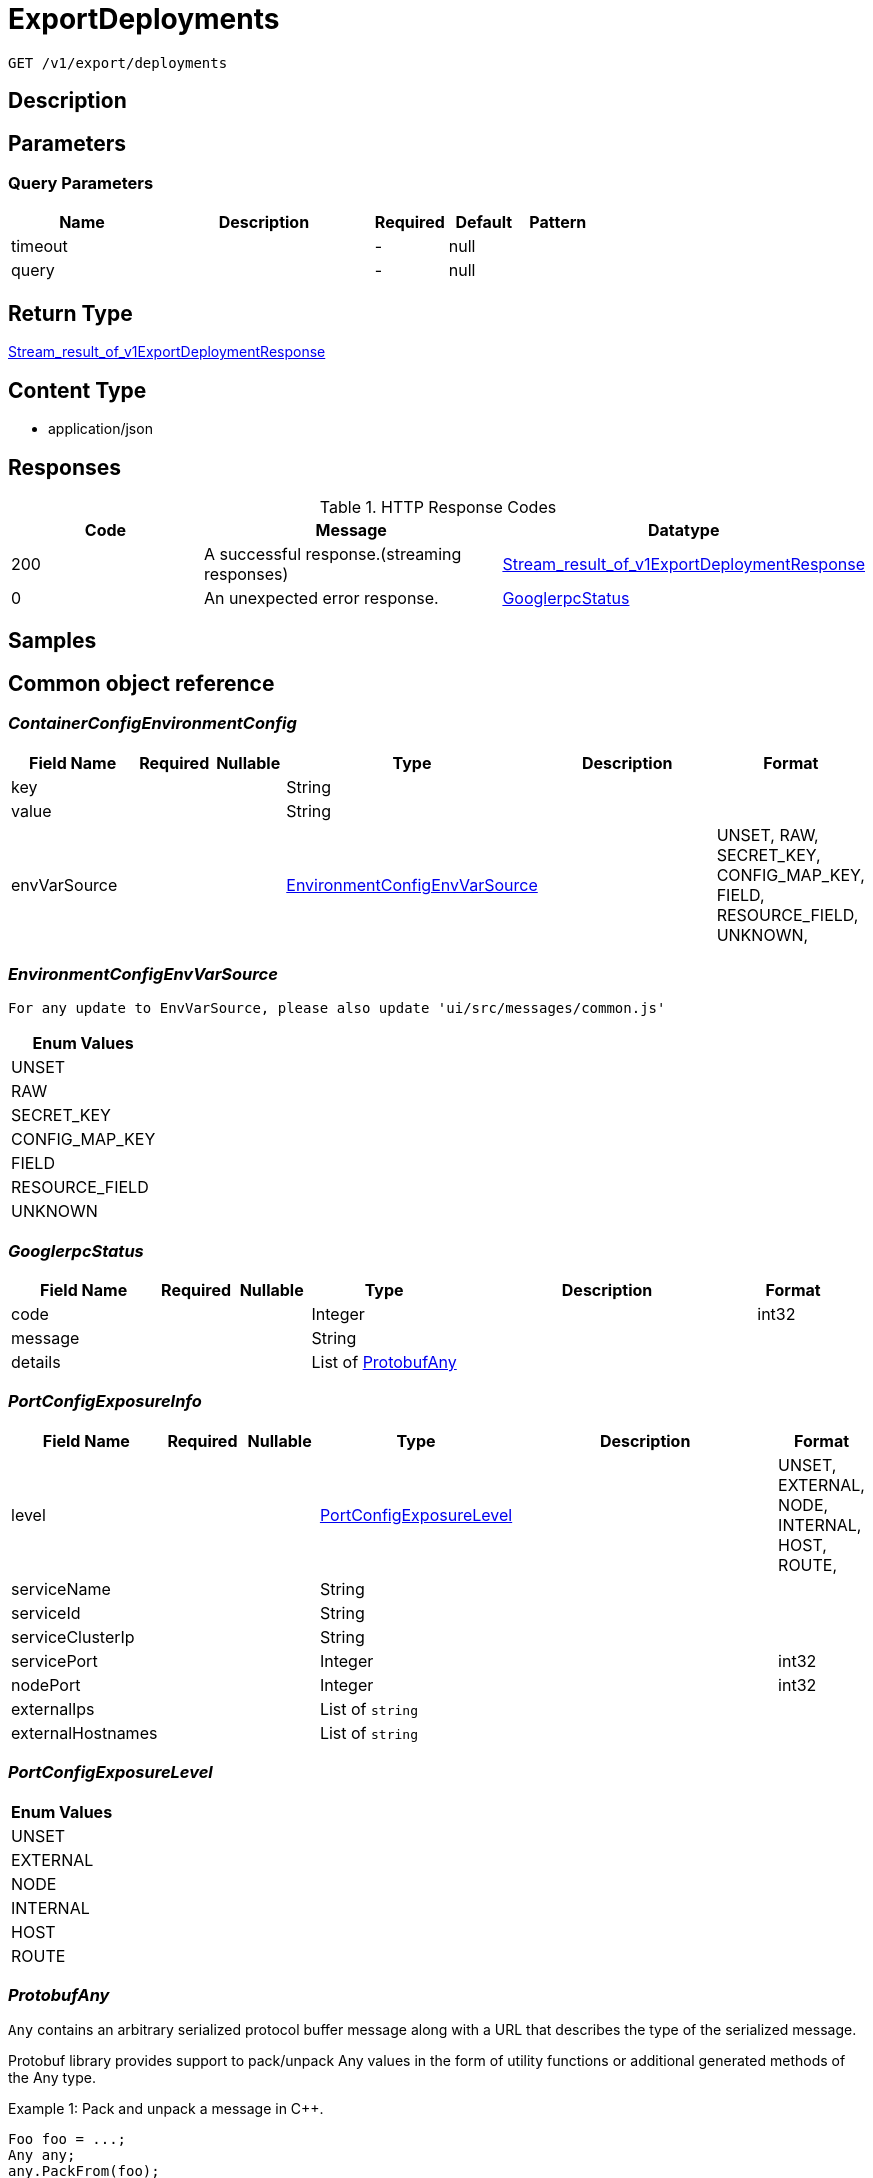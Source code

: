 // Auto-generated by scripts. Do not edit.
:_mod-docs-content-type: ASSEMBLY
:context: _v1_export_deployments_get





[id="ExportDeployments_{context}"]
= ExportDeployments

:toc: macro
:toc-title:

toc::[]


`GET /v1/export/deployments`



== Description







== Parameters





=== Query Parameters

[cols="2,3,1,1,1"]
|===
|Name| Description| Required| Default| Pattern

| timeout
|
| -
| null
|

| query
|
| -
| null
|

|===


== Return Type

<<StreamResultOfV1ExportDeploymentResponse_{context}, Stream_result_of_v1ExportDeploymentResponse>>


== Content Type

* application/json

== Responses

.HTTP Response Codes
[cols="2,3,1"]
|===
| Code | Message | Datatype


| 200
| A successful response.(streaming responses)
|  <<StreamResultOfV1ExportDeploymentResponse_{context}, Stream_result_of_v1ExportDeploymentResponse>>


| 0
| An unexpected error response.
|  <<GooglerpcStatus_{context}, GooglerpcStatus>>

|===

== Samples









ifdef::internal-generation[]
== Implementation



endif::internal-generation[]


[id="common-object-reference_{context}"]
== Common object reference



[id="ContainerConfigEnvironmentConfig_{context}"]
=== _ContainerConfigEnvironmentConfig_
 




[.fields-ContainerConfigEnvironmentConfig]
[cols="2,1,1,2,4,1"]
|===
| Field Name| Required| Nullable | Type| Description | Format

| key
| 
| 
|   String  
| 
|     

| value
| 
| 
|   String  
| 
|     

| envVarSource
| 
| 
|  <<EnvironmentConfigEnvVarSource_{context}, EnvironmentConfigEnvVarSource>>  
| 
|    UNSET, RAW, SECRET_KEY, CONFIG_MAP_KEY, FIELD, RESOURCE_FIELD, UNKNOWN,  

|===



[id="EnvironmentConfigEnvVarSource_{context}"]
=== _EnvironmentConfigEnvVarSource_
 For any update to EnvVarSource, please also update 'ui/src/messages/common.js'






[.fields-EnvironmentConfigEnvVarSource]
[cols="1"]
|===
| Enum Values

| UNSET
| RAW
| SECRET_KEY
| CONFIG_MAP_KEY
| FIELD
| RESOURCE_FIELD
| UNKNOWN

|===


[id="GooglerpcStatus_{context}"]
=== _GooglerpcStatus_
 




[.fields-GooglerpcStatus]
[cols="2,1,1,2,4,1"]
|===
| Field Name| Required| Nullable | Type| Description | Format

| code
| 
| 
|   Integer  
| 
| int32    

| message
| 
| 
|   String  
| 
|     

| details
| 
| 
|   List   of <<ProtobufAny_{context}, ProtobufAny>>
| 
|     

|===



[id="PortConfigExposureInfo_{context}"]
=== _PortConfigExposureInfo_
 




[.fields-PortConfigExposureInfo]
[cols="2,1,1,2,4,1"]
|===
| Field Name| Required| Nullable | Type| Description | Format

| level
| 
| 
|  <<PortConfigExposureLevel_{context}, PortConfigExposureLevel>>  
| 
|    UNSET, EXTERNAL, NODE, INTERNAL, HOST, ROUTE,  

| serviceName
| 
| 
|   String  
| 
|     

| serviceId
| 
| 
|   String  
| 
|     

| serviceClusterIp
| 
| 
|   String  
| 
|     

| servicePort
| 
| 
|   Integer  
| 
| int32    

| nodePort
| 
| 
|   Integer  
| 
| int32    

| externalIps
| 
| 
|   List   of `string`
| 
|     

| externalHostnames
| 
| 
|   List   of `string`
| 
|     

|===



[id="PortConfigExposureLevel_{context}"]
=== _PortConfigExposureLevel_
 






[.fields-PortConfigExposureLevel]
[cols="1"]
|===
| Enum Values

| UNSET
| EXTERNAL
| NODE
| INTERNAL
| HOST
| ROUTE

|===


[id="ProtobufAny_{context}"]
=== _ProtobufAny_
 

`Any` contains an arbitrary serialized protocol buffer message along with a
URL that describes the type of the serialized message.

Protobuf library provides support to pack/unpack Any values in the form
of utility functions or additional generated methods of the Any type.

Example 1: Pack and unpack a message in C++.

    Foo foo = ...;
    Any any;
    any.PackFrom(foo);
    ...
    if (any.UnpackTo(&foo)) {
      ...
    }

Example 2: Pack and unpack a message in Java.

    Foo foo = ...;
    Any any = Any.pack(foo);
    ...
    if (any.is(Foo.class)) {
      foo = any.unpack(Foo.class);
    }
    // or ...
    if (any.isSameTypeAs(Foo.getDefaultInstance())) {
      foo = any.unpack(Foo.getDefaultInstance());
    }

 Example 3: Pack and unpack a message in Python.

    foo = Foo(...)
    any = Any()
    any.Pack(foo)
    ...
    if any.Is(Foo.DESCRIPTOR):
      any.Unpack(foo)
      ...

 Example 4: Pack and unpack a message in Go

     foo := &pb.Foo{...}
     any, err := anypb.New(foo)
     if err != nil {
       ...
     }
     ...
     foo := &pb.Foo{}
     if err := any.UnmarshalTo(foo); err != nil {
       ...
     }

The pack methods provided by protobuf library will by default use
'type.googleapis.com/full.type.name' as the type URL and the unpack
methods only use the fully qualified type name after the last '/'
in the type URL, for example "foo.bar.com/x/y.z" will yield type
name "y.z".

==== JSON representation
The JSON representation of an `Any` value uses the regular
representation of the deserialized, embedded message, with an
additional field `@type` which contains the type URL. Example:

    package google.profile;
    message Person {
      string first_name = 1;
      string last_name = 2;
    }

    {
      "@type": "type.googleapis.com/google.profile.Person",
      "firstName": <string>,
      "lastName": <string>
    }

If the embedded message type is well-known and has a custom JSON
representation, that representation will be embedded adding a field
`value` which holds the custom JSON in addition to the `@type`
field. Example (for message [google.protobuf.Duration][]):

    {
      "@type": "type.googleapis.com/google.protobuf.Duration",
      "value": "1.212s"
    }


[.fields-ProtobufAny]
[cols="2,1,1,2,4,1"]
|===
| Field Name| Required| Nullable | Type| Description | Format

| @type
| 
| 
|   String  
| A URL/resource name that uniquely identifies the type of the serialized protocol buffer message. This string must contain at least one \"/\" character. The last segment of the URL's path must represent the fully qualified name of the type (as in `path/google.protobuf.Duration`). The name should be in a canonical form (e.g., leading \".\" is not accepted).  In practice, teams usually precompile into the binary all types that they expect it to use in the context of Any. However, for URLs which use the scheme `http`, `https`, or no scheme, one can optionally set up a type server that maps type URLs to message definitions as follows:  * If no scheme is provided, `https` is assumed. * An HTTP GET on the URL must yield a [google.protobuf.Type][]   value in binary format, or produce an error. * Applications are allowed to cache lookup results based on the   URL, or have them precompiled into a binary to avoid any   lookup. Therefore, binary compatibility needs to be preserved   on changes to types. (Use versioned type names to manage   breaking changes.)  Note: this functionality is not currently available in the official protobuf release, and it is not used for type URLs beginning with type.googleapis.com. As of May 2023, there are no widely used type server implementations and no plans to implement one.  Schemes other than `http`, `https` (or the empty scheme) might be used with implementation specific semantics.
|     

|===



[id="SeccompProfileProfileType_{context}"]
=== _SeccompProfileProfileType_
 






[.fields-SeccompProfileProfileType]
[cols="1"]
|===
| Enum Values

| UNCONFINED
| RUNTIME_DEFAULT
| LOCALHOST

|===


[id="SecurityContextSELinux_{context}"]
=== _SecurityContextSELinux_
 




[.fields-SecurityContextSELinux]
[cols="2,1,1,2,4,1"]
|===
| Field Name| Required| Nullable | Type| Description | Format

| user
| 
| 
|   String  
| 
|     

| role
| 
| 
|   String  
| 
|     

| type
| 
| 
|   String  
| 
|     

| level
| 
| 
|   String  
| 
|     

|===



[id="SecurityContextSeccompProfile_{context}"]
=== _SecurityContextSeccompProfile_
 




[.fields-SecurityContextSeccompProfile]
[cols="2,1,1,2,4,1"]
|===
| Field Name| Required| Nullable | Type| Description | Format

| type
| 
| 
|  <<SeccompProfileProfileType_{context}, SeccompProfileProfileType>>  
| 
|    UNCONFINED, RUNTIME_DEFAULT, LOCALHOST,  

| localhostProfile
| 
| 
|   String  
| 
|     

|===



[id="StorageContainer_{context}"]
=== _StorageContainer_
 




[.fields-StorageContainer]
[cols="2,1,1,2,4,1"]
|===
| Field Name| Required| Nullable | Type| Description | Format

| id
| 
| 
|   String  
| 
|     

| config
| 
| 
| <<StorageContainerConfig_{context}, StorageContainerConfig>>    
| 
|     

| image
| 
| 
| <<StorageContainerImage_{context}, StorageContainerImage>>    
| 
|     

| securityContext
| 
| 
| <<StorageSecurityContext_{context}, StorageSecurityContext>>    
| 
|     

| volumes
| 
| 
|   List   of <<StorageVolume_{context}, StorageVolume>>
| 
|     

| ports
| 
| 
|   List   of <<StoragePortConfig_{context}, StoragePortConfig>>
| 
|     

| secrets
| 
| 
|   List   of <<StorageEmbeddedSecret_{context}, StorageEmbeddedSecret>>
| 
|     

| resources
| 
| 
| <<StorageResources_{context}, StorageResources>>    
| 
|     

| name
| 
| 
|   String  
| 
|     

| livenessProbe
| 
| 
| <<StorageLivenessProbe_{context}, StorageLivenessProbe>>    
| 
|     

| readinessProbe
| 
| 
| <<StorageReadinessProbe_{context}, StorageReadinessProbe>>    
| 
|     

|===



[id="StorageContainerConfig_{context}"]
=== _StorageContainerConfig_
 




[.fields-StorageContainerConfig]
[cols="2,1,1,2,4,1"]
|===
| Field Name| Required| Nullable | Type| Description | Format

| env
| 
| 
|   List   of <<ContainerConfigEnvironmentConfig_{context}, ContainerConfigEnvironmentConfig>>
| 
|     

| command
| 
| 
|   List   of `string`
| 
|     

| args
| 
| 
|   List   of `string`
| 
|     

| directory
| 
| 
|   String  
| 
|     

| user
| 
| 
|   String  
| 
|     

| uid
| 
| 
|   String  
| 
| int64    

| appArmorProfile
| 
| 
|   String  
| 
|     

|===



[id="StorageContainerImage_{context}"]
=== _StorageContainerImage_
 Next tag: 12




[.fields-StorageContainerImage]
[cols="2,1,1,2,4,1"]
|===
| Field Name| Required| Nullable | Type| Description | Format

| id
| 
| 
|   String  
| 
|     

| name
| 
| 
| <<StorageImageName_{context}, StorageImageName>>    
| 
|     

| notPullable
| 
| 
|   Boolean  
| 
|     

| isClusterLocal
| 
| 
|   Boolean  
| 
|     

|===



[id="StorageDeployment_{context}"]
=== _StorageDeployment_
 Next available tag: 36




[.fields-StorageDeployment]
[cols="2,1,1,2,4,1"]
|===
| Field Name| Required| Nullable | Type| Description | Format

| id
| 
| 
|   String  
| 
|     

| name
| 
| 
|   String  
| 
|     

| hash
| 
| 
|   String  
| 
| uint64    

| type
| 
| 
|   String  
| 
|     

| namespace
| 
| 
|   String  
| 
|     

| namespaceId
| 
| 
|   String  
| 
|     

| orchestratorComponent
| 
| 
|   Boolean  
| 
|     

| replicas
| 
| 
|   String  
| 
| int64    

| labels
| 
| 
|   Map   of `string`
| 
|     

| podLabels
| 
| 
|   Map   of `string`
| 
|     

| labelSelector
| 
| 
| <<StorageLabelSelector_{context}, StorageLabelSelector>>    
| 
|     

| created
| 
| 
|   Date  
| 
| date-time    

| clusterId
| 
| 
|   String  
| 
|     

| clusterName
| 
| 
|   String  
| 
|     

| containers
| 
| 
|   List   of <<StorageContainer_{context}, StorageContainer>>
| 
|     

| annotations
| 
| 
|   Map   of `string`
| 
|     

| priority
| 
| 
|   String  
| 
| int64    

| inactive
| 
| 
|   Boolean  
| 
|     

| imagePullSecrets
| 
| 
|   List   of `string`
| 
|     

| serviceAccount
| 
| 
|   String  
| 
|     

| serviceAccountPermissionLevel
| 
| 
|  <<StoragePermissionLevel_{context}, StoragePermissionLevel>>  
| 
|    UNSET, NONE, DEFAULT, ELEVATED_IN_NAMESPACE, ELEVATED_CLUSTER_WIDE, CLUSTER_ADMIN,  

| automountServiceAccountToken
| 
| 
|   Boolean  
| 
|     

| hostNetwork
| 
| 
|   Boolean  
| 
|     

| hostPid
| 
| 
|   Boolean  
| 
|     

| hostIpc
| 
| 
|   Boolean  
| 
|     

| runtimeClass
| 
| 
|   String  
| 
|     

| tolerations
| 
| 
|   List   of <<StorageToleration_{context}, StorageToleration>>
| 
|     

| ports
| 
| 
|   List   of <<StoragePortConfig_{context}, StoragePortConfig>>
| 
|     

| stateTimestamp
| 
| 
|   String  
| 
| int64    

| riskScore
| 
| 
|   Float  
| 
| float    

| platformComponent
| 
| 
|   Boolean  
| 
|     

|===



[id="StorageEmbeddedSecret_{context}"]
=== _StorageEmbeddedSecret_
 




[.fields-StorageEmbeddedSecret]
[cols="2,1,1,2,4,1"]
|===
| Field Name| Required| Nullable | Type| Description | Format

| name
| 
| 
|   String  
| 
|     

| path
| 
| 
|   String  
| 
|     

|===



[id="StorageImageName_{context}"]
=== _StorageImageName_
 




[.fields-StorageImageName]
[cols="2,1,1,2,4,1"]
|===
| Field Name| Required| Nullable | Type| Description | Format

| registry
| 
| 
|   String  
| 
|     

| remote
| 
| 
|   String  
| 
|     

| tag
| 
| 
|   String  
| 
|     

| fullName
| 
| 
|   String  
| 
|     

|===



[id="StorageLabelSelector_{context}"]
=== _StorageLabelSelector_
 Label selector components are joined with logical AND, see     https://kubernetes.io/docs/concepts/overview/working-with-objects/labels/

Next available tag: 3


[.fields-StorageLabelSelector]
[cols="2,1,1,2,4,1"]
|===
| Field Name| Required| Nullable | Type| Description | Format

| matchLabels
| 
| 
|   Map   of `string`
| This is actually a oneof, but we can't make it one due to backwards compatibility constraints.
|     

| requirements
| 
| 
|   List   of <<StorageLabelSelectorRequirement_{context}, StorageLabelSelectorRequirement>>
| 
|     

|===



[id="StorageLabelSelectorOperator_{context}"]
=== _StorageLabelSelectorOperator_
 






[.fields-StorageLabelSelectorOperator]
[cols="1"]
|===
| Enum Values

| UNKNOWN
| IN
| NOT_IN
| EXISTS
| NOT_EXISTS

|===


[id="StorageLabelSelectorRequirement_{context}"]
=== _StorageLabelSelectorRequirement_
 Next available tag: 4




[.fields-StorageLabelSelectorRequirement]
[cols="2,1,1,2,4,1"]
|===
| Field Name| Required| Nullable | Type| Description | Format

| key
| 
| 
|   String  
| 
|     

| op
| 
| 
|  <<StorageLabelSelectorOperator_{context}, StorageLabelSelectorOperator>>  
| 
|    UNKNOWN, IN, NOT_IN, EXISTS, NOT_EXISTS,  

| values
| 
| 
|   List   of `string`
| 
|     

|===



[id="StorageLivenessProbe_{context}"]
=== _StorageLivenessProbe_
 




[.fields-StorageLivenessProbe]
[cols="2,1,1,2,4,1"]
|===
| Field Name| Required| Nullable | Type| Description | Format

| defined
| 
| 
|   Boolean  
| 
|     

|===



[id="StoragePermissionLevel_{context}"]
=== _StoragePermissionLevel_
 For any update to PermissionLevel, also update: - pkg/searchbasedpolicies/builders/k8s_rbac.go - ui/src/messages/common.js






[.fields-StoragePermissionLevel]
[cols="1"]
|===
| Enum Values

| UNSET
| NONE
| DEFAULT
| ELEVATED_IN_NAMESPACE
| ELEVATED_CLUSTER_WIDE
| CLUSTER_ADMIN

|===


[id="StoragePortConfig_{context}"]
=== _StoragePortConfig_
 Next Available Tag: 6




[.fields-StoragePortConfig]
[cols="2,1,1,2,4,1"]
|===
| Field Name| Required| Nullable | Type| Description | Format

| name
| 
| 
|   String  
| 
|     

| containerPort
| 
| 
|   Integer  
| 
| int32    

| protocol
| 
| 
|   String  
| 
|     

| exposure
| 
| 
|  <<PortConfigExposureLevel_{context}, PortConfigExposureLevel>>  
| 
|    UNSET, EXTERNAL, NODE, INTERNAL, HOST, ROUTE,  

| exposedPort
| 
| 
|   Integer  
| 
| int32    

| exposureInfos
| 
| 
|   List   of <<PortConfigExposureInfo_{context}, PortConfigExposureInfo>>
| 
|     

|===



[id="StorageReadinessProbe_{context}"]
=== _StorageReadinessProbe_
 




[.fields-StorageReadinessProbe]
[cols="2,1,1,2,4,1"]
|===
| Field Name| Required| Nullable | Type| Description | Format

| defined
| 
| 
|   Boolean  
| 
|     

|===



[id="StorageResources_{context}"]
=== _StorageResources_
 




[.fields-StorageResources]
[cols="2,1,1,2,4,1"]
|===
| Field Name| Required| Nullable | Type| Description | Format

| cpuCoresRequest
| 
| 
|   Float  
| 
| float    

| cpuCoresLimit
| 
| 
|   Float  
| 
| float    

| memoryMbRequest
| 
| 
|   Float  
| 
| float    

| memoryMbLimit
| 
| 
|   Float  
| 
| float    

|===



[id="StorageSecurityContext_{context}"]
=== _StorageSecurityContext_
 




[.fields-StorageSecurityContext]
[cols="2,1,1,2,4,1"]
|===
| Field Name| Required| Nullable | Type| Description | Format

| privileged
| 
| 
|   Boolean  
| 
|     

| selinux
| 
| 
| <<SecurityContextSELinux_{context}, SecurityContextSELinux>>    
| 
|     

| dropCapabilities
| 
| 
|   List   of `string`
| 
|     

| addCapabilities
| 
| 
|   List   of `string`
| 
|     

| readOnlyRootFilesystem
| 
| 
|   Boolean  
| 
|     

| seccompProfile
| 
| 
| <<SecurityContextSeccompProfile_{context}, SecurityContextSeccompProfile>>    
| 
|     

| allowPrivilegeEscalation
| 
| 
|   Boolean  
| 
|     

|===



[id="StorageTaintEffect_{context}"]
=== _StorageTaintEffect_
 






[.fields-StorageTaintEffect]
[cols="1"]
|===
| Enum Values

| UNKNOWN_TAINT_EFFECT
| NO_SCHEDULE_TAINT_EFFECT
| PREFER_NO_SCHEDULE_TAINT_EFFECT
| NO_EXECUTE_TAINT_EFFECT

|===


[id="StorageToleration_{context}"]
=== _StorageToleration_
 




[.fields-StorageToleration]
[cols="2,1,1,2,4,1"]
|===
| Field Name| Required| Nullable | Type| Description | Format

| key
| 
| 
|   String  
| 
|     

| operator
| 
| 
|  <<StorageTolerationOperator_{context}, StorageTolerationOperator>>  
| 
|    TOLERATION_OPERATION_UNKNOWN, TOLERATION_OPERATOR_EXISTS, TOLERATION_OPERATOR_EQUAL,  

| value
| 
| 
|   String  
| 
|     

| taintEffect
| 
| 
|  <<StorageTaintEffect_{context}, StorageTaintEffect>>  
| 
|    UNKNOWN_TAINT_EFFECT, NO_SCHEDULE_TAINT_EFFECT, PREFER_NO_SCHEDULE_TAINT_EFFECT, NO_EXECUTE_TAINT_EFFECT,  

|===



[id="StorageTolerationOperator_{context}"]
=== _StorageTolerationOperator_
 






[.fields-StorageTolerationOperator]
[cols="1"]
|===
| Enum Values

| TOLERATION_OPERATION_UNKNOWN
| TOLERATION_OPERATOR_EXISTS
| TOLERATION_OPERATOR_EQUAL

|===


[id="StorageVolume_{context}"]
=== _StorageVolume_
 




[.fields-StorageVolume]
[cols="2,1,1,2,4,1"]
|===
| Field Name| Required| Nullable | Type| Description | Format

| name
| 
| 
|   String  
| 
|     

| source
| 
| 
|   String  
| 
|     

| destination
| 
| 
|   String  
| 
|     

| readOnly
| 
| 
|   Boolean  
| 
|     

| type
| 
| 
|   String  
| 
|     

| mountPropagation
| 
| 
|  <<VolumeMountPropagation_{context}, VolumeMountPropagation>>  
| 
|    NONE, HOST_TO_CONTAINER, BIDIRECTIONAL,  

|===



[id="StreamResultOfV1ExportDeploymentResponse_{context}"]
=== _StreamResultOfV1ExportDeploymentResponse_
 Stream result of v1ExportDeploymentResponse




[.fields-StreamResultOfV1ExportDeploymentResponse]
[cols="2,1,1,2,4,1"]
|===
| Field Name| Required| Nullable | Type| Description | Format

| result
| 
| 
| <<V1ExportDeploymentResponse_{context}, V1ExportDeploymentResponse>>    
| 
|     

| error
| 
| 
| <<GooglerpcStatus_{context}, GooglerpcStatus>>    
| 
|     

|===



[id="V1ExportDeploymentResponse_{context}"]
=== _V1ExportDeploymentResponse_
 




[.fields-V1ExportDeploymentResponse]
[cols="2,1,1,2,4,1"]
|===
| Field Name| Required| Nullable | Type| Description | Format

| deployment
| 
| 
| <<StorageDeployment_{context}, StorageDeployment>>    
| 
|     

|===



[id="VolumeMountPropagation_{context}"]
=== _VolumeMountPropagation_
 






[.fields-VolumeMountPropagation]
[cols="1"]
|===
| Enum Values

| NONE
| HOST_TO_CONTAINER
| BIDIRECTIONAL

|===


